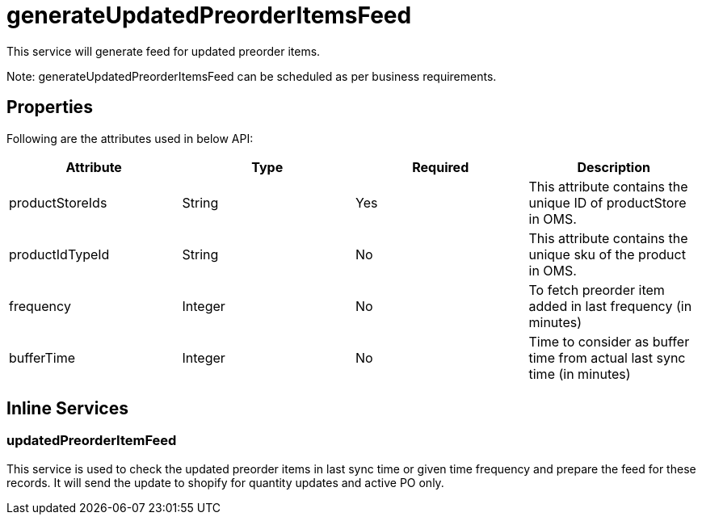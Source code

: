 = generateUpdatedPreorderItemsFeed

This service will generate feed for updated preorder items.

Note: generateUpdatedPreorderItemsFeed can be scheduled as per business requirements.

== Properties
Following are the attributes used in below API:
[width="100%", cols="4" options="header"]
|=======
|Attribute |Type |Required |Description
|productStoreIds |String |Yes |This attribute contains the unique ID of productStore in OMS.
|productIdTypeId |String |No |This attribute contains the unique sku of the product in OMS.
|frequency|Integer|No|To fetch preorder item added in last frequency (in minutes)
|bufferTime|Integer|No|Time to consider as buffer time from actual last sync time (in minutes)
|=======

== Inline Services

=== updatedPreorderItemFeed
This service is used to check the updated preorder items in last sync time or given time frequency and prepare the feed for these records. It will send the update to shopify for quantity updates and active PO only.
